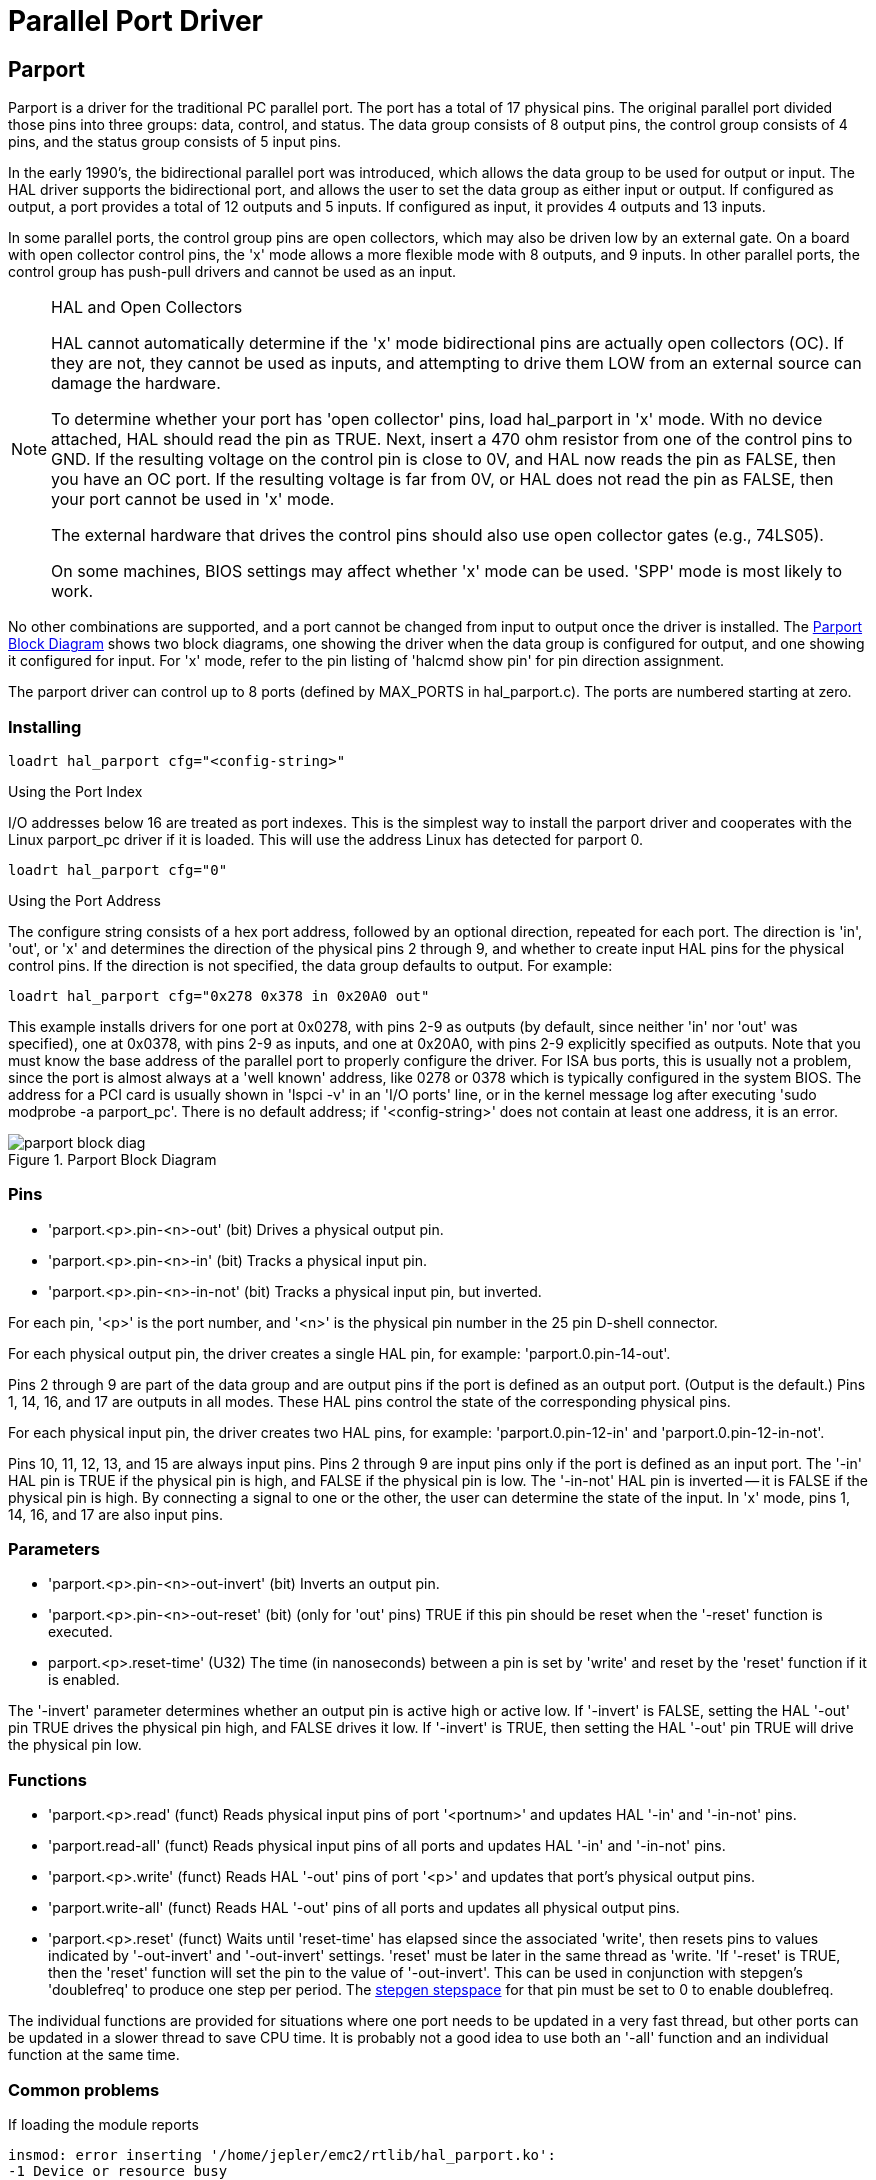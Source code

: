 = Parallel Port Driver

[[cha:Parport]] (((Parallel Port Driver)))

== Parport

Parport is a driver for the traditional PC parallel port. The port has
a total of 17 physical pins. The original parallel port divided those
pins into three groups: data, control, and status. The data group
consists of 8 output pins, the control group consists of 4 pins, and
the status group consists of 5 input pins.

In the early 1990's, the bidirectional parallel port was introduced,
which allows the data group to be used for output or input. The HAL
driver supports the bidirectional port, and allows the user to set the
data group as either input or output. If configured as output, a port
provides a total of 12 outputs and 5 inputs. If configured as input, it
provides 4 outputs and 13 inputs.

In some parallel ports, the control group pins are open collectors,
which may also be driven low by an external gate. On a board with open
collector control pins, the 'x' mode allows a more flexible mode with 8
outputs, and 9 inputs. In other parallel ports, the control group has
push-pull drivers and cannot be used as an input.

.HAL and Open Collectors
[NOTE]
===========================================================
HAL cannot automatically determine if the 'x' mode bidirectional pins
are actually open collectors (OC). If they are not, they cannot be used
as inputs, and attempting to drive them LOW from an external source can
damage the hardware.

To determine whether your port has 'open collector' pins, load
hal_parport in 'x' mode.  With no device attached, HAL should read the
pin as TRUE. Next, insert a 470 ohm resistor from one of the
control pins to GND. If the resulting voltage on the control pin is
close to 0V, and HAL now reads the pin as FALSE, then you have an OC
port. If the resulting voltage is far from 0V, or HAL does not read the
pin as FALSE, then your port cannot be used in 'x' mode.

The external hardware that drives the control pins should also use
open collector gates (e.g., 74LS05).

On some machines, BIOS settings may affect whether 'x' mode can be
used. 'SPP' mode is most likely to work.
===========================================================

No other combinations are supported, and a port cannot be changed from
input to output once the driver is installed. The
<<fig:Parport-block-diag,Parport Block Diagram>> shows two block diagrams,
one showing the driver when the data group is configured for output, and one
showing it configured for input.  For 'x' mode, refer to the pin listing of
'halcmd show pin' for pin direction assignment.

The parport driver can control up to 8 ports (defined by MAX_PORTS in
hal_parport.c). The ports are numbered starting at zero.

=== Installing

----
loadrt hal_parport cfg="<config-string>"
----

.Using the Port Index

I/O addresses below 16 are treated as port indexes. This is the
simplest way to install the parport driver and cooperates with the
Linux parport_pc driver if it is loaded. This will use the address
Linux has detected for parport 0.

----
loadrt hal_parport cfg="0"
----

.Using the Port Address

The configure string consists of a hex port address, followed by an
optional direction, repeated for each port. The direction is 'in',
'out', or 'x' and determines the direction of the physical pins 2
through 9, and whether to create input HAL pins for the physical
control pins. If the direction is not specified, the data group
defaults to output. For example:

----
loadrt hal_parport cfg="0x278 0x378 in 0x20A0 out"
----

This example installs drivers for one port at 0x0278, with pins 2-9 as
outputs (by default, since neither 'in' nor 'out' was specified), one
at 0x0378, with pins 2-9 as inputs, and one at 0x20A0, with pins 2-9
explicitly specified as outputs. Note that you must know the base
address of the parallel port to properly configure the driver. For ISA
bus ports, this is usually not a problem, since the port is almost
always at a 'well known' address, like 0278 or 0378 which is typically
configured in the system BIOS. The address for a PCI card is usually
shown in 'lspci -v' in an 'I/O ports' line, or in the kernel message
log after executing 'sudo modprobe -a parport_pc'. There is no
default address; if '<config-string>' does not contain at least one
address, it is an error.

[[fig:Parport-block-diag]]

.Parport Block Diagram

image::images/parport-block-diag.png[align="center"]

=== Pins

* 'parport.<p>.pin-<n>-out' (bit) Drives a physical output pin.

* 'parport.<p>.pin-<n>-in' (bit) Tracks a physical input pin.

* 'parport.<p>.pin-<n>-in-not' (bit) Tracks a physical input pin, but inverted.

For each pin, '<p>' is the port number, and '<n>' is the
physical pin number in the 25 pin D-shell connector.

For each physical output pin, the driver creates a single HAL pin, for example:
'parport.0.pin-14-out'.

Pins 2 through 9 are part of the data group and are output pins if
the port is defined as an output port. (Output is the default.) Pins 1,
14, 16, and 17 are outputs in all modes. These HAL pins control the
state of the corresponding physical pins.

For each physical input pin, the driver creates two HAL pins, for example:
'parport.0.pin-12-in' and 'parport.0.pin-12-in-not'.

Pins 10, 11, 12, 13, and 15 are always input pins. Pins 2 through 9 
are input pins only if the port is defined as an input port. The '-in'
HAL pin is TRUE if the physical pin is high, and FALSE if the 
physical pin is low. The '-in-not' HAL pin is inverted -- it is FALSE
if the physical pin is high. By 
connecting a signal to one or the other, the user can determine the
state of the input. In 'x' mode, pins 1, 14, 16, and 17 are also input
pins. 

=== Parameters

* 'parport.<p>.pin-<n>-out-invert' (bit) Inverts an output pin.

* 'parport.<p>.pin-<n>-out-reset' (bit) (only for 'out' pins) TRUE if this
pin should be reset when the '-reset' function is executed.

* parport.<p>.reset-time' (U32) The time (in nanoseconds)
between a pin is set by 'write' and reset by the 'reset' function if it
is enabled.

The '-invert'  parameter determines whether an output pin is active
high or active
low. If '-invert' is FALSE, setting the HAL '-out' pin TRUE drives the
physical pin high, and FALSE drives it low. If '-invert' is TRUE, then
setting the HAL '-out' pin TRUE will drive the physical pin low.

=== Functions[[sub:parport-functions]]

* 'parport.<p>.read' (funct) Reads physical input pins of port
   '<portnum>' and updates HAL '-in' and '-in-not' pins.

* 'parport.read-all' (funct) Reads physical input pins of all ports
   and updates HAL '-in' and '-in-not' pins.

* 'parport.<p>.write' (funct) Reads HAL '-out' pins of port
   '<p>' and updates that port's physical output pins.

* 'parport.write-all' (funct) Reads HAL '-out' pins of all ports
   and updates all physical output pins.

* 'parport.<p>.reset' (funct) Waits until 'reset-time' has
   elapsed since the associated 'write', then resets pins to values
   indicated by '-out-invert' and '-out-invert' settings. 'reset' must be
   later in the same thread as 'write. 'If '-reset' is TRUE, then the
   'reset' function will set the pin to the value of '-out-invert'. This
   can be used in conjunction with stepgen's 'doublefreq' to produce one
   step per period. The <<sub:stepgen-parameters,stepgen stepspace>> for that pin
   must be set to 0 to enable doublefreq.

The individual functions are provided for situations where one port
needs to be updated in a very fast thread, but other ports can be
updated in a slower thread to save CPU time. It is probably not a good
idea to use both an '-all' function and an individual function at the
same time.

=== Common problems

If loading the module reports

----
insmod: error inserting '/home/jepler/emc2/rtlib/hal_parport.ko':
-1 Device or resource busy
----

then ensure that the standard kernel module 'parport_pc'  is not
loadedfootnote:[In the Machinekit packages for Debian, the file
/etc/modprobe.d/emc2
generally prevents 'parport_pc' from being automatically loaded.]
and that no other device in the system has claimed the I/O ports.

If the module loads but does not appear to function, then the port
address is incorrect or the 'probe_parport' module is required.

=== Using DoubleStep

To setup DoubleStep on the parallel port you must add the function
parport.n.reset after parport.n.write and configure stepspace to 0 and
the reset time wanted. So that step can be asserted on every period in
HAL and then toggled off by parport after being asserted for time
specificed by parport.n.reset-time.

For example:

----
loadrt hal_parport cfg="0x378 out"
setp parport.0.reset-time 5000
loadrt stepgen step_type=0,0,0
addf parport.0.read base-thread
addf stepgen.make-pulses base-thread
addf parport.0.write base-thread
addf parport.0.reset base-thread
addf stepgen.capture-position servo-thread
... 
setp stepgen.0.steplen 1
setp stepgen.0.stepspace 0
----

More information on DoubleStep can be found on the 
http://wiki.machinekit.org/cgi-bin/wiki.pl?TweakingSoftwareStepGeneration[wiki].

[[sec:probe_parport]]
== probe_parport

In modern PCs, the parallel port may require plug and play (PNP)
configuration before it can be used. The 'probe_parport'  module
performs configuration of any PNP ports present, and should be
loaded before 'hal_parport'. On machines without PNP ports, it may be
loaded but has no effect.

=== Installing

----
loadrt probe_parport

loadrt hal_parport ...
----

If the Linux kernel prints a message similar to

----
parport: PnPBIOS parport detected.
----

when the parport_pc module is loaded ('sudo modprobe -a parport_pc;
sudo rmmod parport_pc)' then use of this module is probably required.


